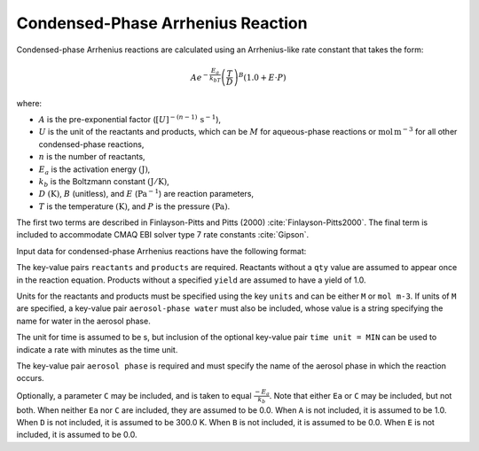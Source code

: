 Condensed-Phase Arrhenius Reaction
==================================

Condensed-phase Arrhenius reactions are calculated using an Arrhenius-like rate constant that takes the form:

.. math::

   A e^{-\frac{E_a}{k_bT}} \left(\frac{T}{D}\right)^B (1.0 + E \cdot P)

where:

- :math:`A` is the pre-exponential factor (:math:`[U]^{-(n-1)}\,\mathrm{s}^{-1}`),
- :math:`U` is the unit of the reactants and products, which can be :math:`M` for aqueous-phase reactions or :math:`\mathrm{mol\,m}^{-3}` for all other condensed-phase reactions,
- :math:`n` is the number of reactants,
- :math:`E_a` is the activation energy :math:`(\mathrm{J})`,
- :math:`k_b` is the Boltzmann constant :math:`(\mathrm{J}/\mathrm{K})`,
- :math:`D` :math:`(\mathrm{K})`, :math:`B` (unitless), and :math:`E` (:math:`\mathrm{Pa}^{-1}`) are reaction parameters,
- :math:`T` is the temperature :math:`(\mathrm{K})`, and :math:`P` is the pressure :math:`(\mathrm{Pa})`.

The first two terms are described in Finlayson-Pitts and Pitts (2000) :cite:`Finlayson-Pitts2000`. The final term is included to accommodate CMAQ EBI solver type 7 rate constants :cite:`Gipson`.

Input data for condensed-phase Arrhenius reactions have the following format:

.. tab-set::

    .. tab-item:: YAML

        .. code-block:: yaml

            type: CONDENSED_PHASE_ARRHENIUS
            A: 123.45
            Ea: 123.45
            B: 1.3
            D: 300.0
            E: 0.6E-5
            units: M
            time unit: MIN
            aerosol phase: my aqueous phase
            aerosol-phase water: H2O_aq
            reactants:
              spec1: {}
              spec2:
                qty: 2
            # ... (other reactants)
            products:
              spec3: {}
              spec4:
                yield: 0.65
            # ... (other products)

    .. tab-item:: JSON

        .. code-block:: json

            {
                "type": "CONDENSED_PHASE_ARRHENIUS",
                "A": 123.45,
                "Ea": 123.45,
                "B": 1.3,
                "D": 300.0,
                "E": 0.6E-5,
                "units": "M",
                "time unit": "MIN",
                "aerosol phase": "my aqueous phase",
                "aerosol-phase water": "H2O_aq",
                "reactants": {
                    "spec1": {},
                    "spec2": { "qty": 2 },
                },
                "products": {
                    "spec3": {},
                    "spec4": { "yield": 0.65 },
                }
            }

The key-value pairs ``reactants`` and ``products`` are required. Reactants without a ``qty`` value are assumed to appear once in the reaction equation. Products without a specified ``yield`` are assumed to have a yield of 1.0.

Units for the reactants and products must be specified using the key ``units`` and can be either ``M`` or ``mol m-3``. If units of ``M`` are specified, a key-value pair ``aerosol-phase water`` must also be included, whose value is a string specifying the name for water in the aerosol phase.

The unit for time is assumed to be s, but inclusion of the optional key-value pair ``time unit = MIN`` can be used to indicate a rate with minutes as the time unit.

The key-value pair ``aerosol phase`` is required and must specify the name of the aerosol phase in which the reaction occurs.

Optionally, a parameter ``C`` may be included, and is taken to equal :math:`\frac{-E_a}{k_b}`. Note that either ``Ea`` or ``C`` may be included, but not both. When neither ``Ea`` nor ``C`` are included, they are assumed to be 0.0. When ``A`` is not included, it is assumed to be 1.0. When ``D`` is not included, it is assumed to be 300.0 K. When ``B`` is not included, it is assumed to be 0.0. When ``E`` is not included, it is assumed to be 0.0.
